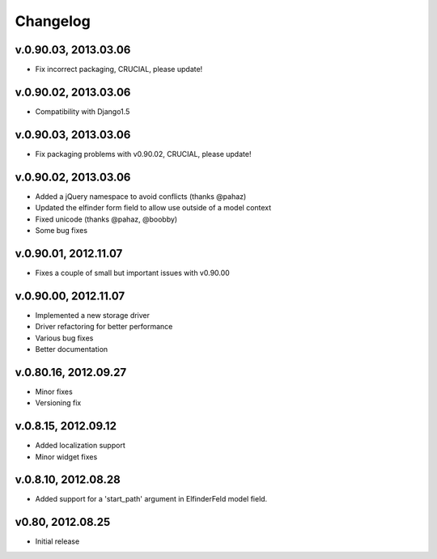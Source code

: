 .. changelog_

Changelog
+++++++++

v.0.90.03, 2013.03.06
=====================

* Fix incorrect packaging, CRUCIAL, please update!

v.0.90.02, 2013.03.06
=====================

* Compatibility with Django1.5

v.0.90.03, 2013.03.06
=====================

* Fix packaging problems with v0.90.02, CRUCIAL, please update!

v.0.90.02, 2013.03.06
=====================

* Added a jQuery namespace to avoid conflicts (thanks @pahaz)
* Updated the elfinder form field to allow use outside of a model context
* Fixed unicode (thanks @pahaz, @boobby) 
* Some bug fixes

v.0.90.01, 2012.11.07
====================

* Fixes a couple of small but important issues with v0.90.00

v.0.90.00, 2012.11.07
====================

* Implemented a new storage driver
* Driver refactoring for better performance
* Various bug fixes 
* Better documentation

v.0.80.16, 2012.09.27
=====================

* Minor fixes
* Versioning fix

v.0.8.15, 2012.09.12
====================

* Added localization support
* Minor widget fixes

v.0.8.10, 2012.08.28
====================

* Added support for a 'start_path' argument in ElfinderFeld model field.

v0.80, 2012.08.25
=================

* Initial release
